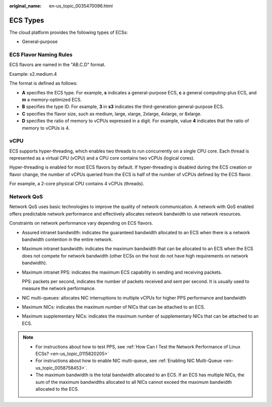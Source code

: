 :original_name: en-us_topic_0035470096.html

.. _en-us_topic_0035470096:

ECS Types
=========

The cloud platform provides the following types of ECSs:

-  General-purpose

ECS Flavor Naming Rules
-----------------------

ECS flavors are named in the "AB.C.D" format.

Example: s2.medium.4

The format is defined as follows:

-  **A** specifies the ECS type. For example, **s** indicates a general-purpose ECS, **c** a general computing-plus ECS, and **m** a memory-optimized ECS.
-  **B** specifies the type ID. For example, **3** in **s3** indicates the third-generation general-purpose ECS.
-  **C** specifies the flavor size, such as medium, large, xlarge, 2xlarge, 4xlarge, or 8xlarge.
-  **D** specifies the ratio of memory to vCPUs expressed in a digit. For example, value **4** indicates that the ratio of memory to vCPUs is 4.

vCPU
----

ECS supports hyper-threading, which enables two threads to run concurrently on a single CPU core. Each thread is represented as a virtual CPU (vCPU) and a CPU core contains two vCPUs (logical cores).

Hyper-threading is enabled for most ECS flavors by default. If hyper-threading is disabled during the ECS creation or flavor change, the number of vCPUs queried from the ECS is half of the number of vCPUs defined by the ECS flavor.

For example, a 2-core physical CPU contains 4 vCPUs (threads).

Network QoS
-----------

Network QoS uses basic technologies to improve the quality of network communication. A network with QoS enabled offers predictable network performance and effectively allocates network bandwidth to use network resources.

Constraints on network performance vary depending on ECS flavors.

-  Assured intranet bandwidth: indicates the guaranteed bandwidth allocated to an ECS when there is a network bandwidth contention in the entire network.

-  Maximum intranet bandwidth: indicates the maximum bandwidth that can be allocated to an ECS when the ECS does not compete for network bandwidth (other ECSs on the host do not have high requirements on network bandwidth).

-  Maximum intranet PPS: indicates the maximum ECS capability in sending and receiving packets.

   PPS: packets per second, indicates the number of packets received and sent per second. It is usually used to measure the network performance.

-  NIC multi-queues: allocates NIC interruptions to multiple vCPUs for higher PPS performance and bandwidth

-  Maximum NICs: indicates the maximum number of NICs that can be attached to an ECS.

-  Maximum supplementary NICs: indicates the maximum number of supplementary NICs that can be attached to an ECS.

.. note::

   -  For instructions about how to test PPS, see :ref:`How Can I Test the Network Performance of Linux ECSs? <en-us_topic_0115820205>`
   -  For instructions about how to enable NIC multi-queue, see :ref:`Enabling NIC Multi-Queue <en-us_topic_0058758453>`.
   -  The maximum bandwidth is the total bandwidth allocated to an ECS. If an ECS has multiple NICs, the sum of the maximum bandwidths allocated to all NICs cannot exceed the maximum bandwidth allocated to the ECS.
